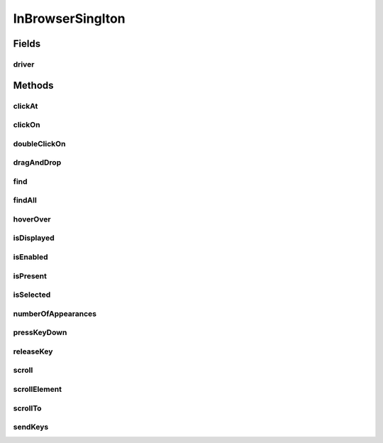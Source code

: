.. java:import:: com.github.loyada.jdollarx Operations

.. java:import:: com.github.loyada.jdollarx InBrowser

.. java:import:: com.github.loyada.jdollarx Path

.. java:import:: org.openqa.selenium WebDriver

.. java:import:: org.openqa.selenium WebElement

.. java:import:: java.util List

InBrowserSinglton
=================

.. java:package:: com.github.loyada.jdollarx.singlebrowser
   :noindex:

.. java:type:: public final class InBrowserSinglton

   A simplified API built to interact with a single instance of a running browser. See \ :java:ref:`com.github.loyada.jdollarx.InBrowser`\  for an API that supports multiple browser instances.

Fields
------
driver
^^^^^^

.. java:field:: public static WebDriver driver
   :outertype: InBrowserSinglton

Methods
-------
clickAt
^^^^^^^

.. java:method:: public static WebElement clickAt(Path el)
   :outertype: InBrowserSinglton

   Click on the location of the element that corresponds to the given path.

   :param el: a Path instance
   :return: the WebElement clicked at

clickOn
^^^^^^^

.. java:method:: public static WebElement clickOn(Path el)
   :outertype: InBrowserSinglton

   Click on the element that corresponds to the given path. Requires the element to be clickable.

   :param el: a Path instance
   :return: the WebElement clicked on

doubleClickOn
^^^^^^^^^^^^^

.. java:method:: public static void doubleClickOn(Path el)
   :outertype: InBrowserSinglton

   Doubleclick on the element that corresponds to the given path. Requires the element to be clickable.

   :param el: a Path instance

dragAndDrop
^^^^^^^^^^^

.. java:method:: public static Operations.DragAndDrop dragAndDrop(Path path)
   :outertype: InBrowserSinglton

   Drag and drop in the browser. Several flavors of use:

   .. parsed-literal::

      dragAndDrop(source).to(target);
      dragAndDrop(source).to(xCor, yCor);

   :param path: the path of the element to drag and drop
   :return: a DragAndDrop instance that allows to drag and drop to another element or to another location

find
^^^^

.. java:method:: public static WebElement find(Path el)
   :outertype: InBrowserSinglton

   Equivalent to WebDriver.findElement(). If the Path contains a WebElement than it will look for an element inside that WebElement. Otherwise it looks starting at the top level. It also alters the xpath if needed to search from top level correctly.

   :param el: a Path instance
   :return: returns a WebElement or throws an ElementNotFoundException

findAll
^^^^^^^

.. java:method:: public static List<WebElement> findAll(Path el)
   :outertype: InBrowserSinglton

   Equivalent to WebDriver.findElements(). If the Path contains a WebElement than it will look for an element inside that WebElement. Otherwise it looks starting at the top level. It also alters the xpath if needed to search from top level correctly.

   :param el: a Path instance
   :return: a list of WebElements.

hoverOver
^^^^^^^^^

.. java:method:: public static WebElement hoverOver(Path el)
   :outertype: InBrowserSinglton

   Hover over on the location of the element that corresponds to the given path.

   :param el: a Path instance
   :return: the WebElement found

isDisplayed
^^^^^^^^^^^

.. java:method:: public static boolean isDisplayed(Path el)
   :outertype: InBrowserSinglton

   Relies on Selenium WebElement::isDisplayed, thus non-atomic.

   :param el: the path of the element to find
   :return: true if the element is present and displayed

isEnabled
^^^^^^^^^

.. java:method:: public static boolean isEnabled(Path el)
   :outertype: InBrowserSinglton

   Relies on Selenium WebElement::isEnabled, thus non-atomic.

   :param el: the path of the element to find
   :return: true if the element is present and enabled

isPresent
^^^^^^^^^

.. java:method:: public static boolean isPresent(Path el)
   :outertype: InBrowserSinglton

   :param el: a Path instance
   :return: true if the element is present.

isSelected
^^^^^^^^^^

.. java:method:: public static boolean isSelected(Path el)
   :outertype: InBrowserSinglton

   Relies on Selenium WebElement::isSelected, thus non-atomic.

   :param el: the path of the element to find
   :return: true if the element is present and selected

numberOfAppearances
^^^^^^^^^^^^^^^^^^^

.. java:method:: public static Integer numberOfAppearances(Path el)
   :outertype: InBrowserSinglton

   Typically should not be used directly. There are usually better options.

   :param el: a Path instance
   :return: tbe number of appearances of an element.

pressKeyDown
^^^^^^^^^^^^

.. java:method:: public static Operations.KeysDown pressKeyDown(CharSequence thekey)
   :outertype: InBrowserSinglton

   Press key down in the browser, or on a specific element. Two flavors of use:

   .. parsed-literal::

      pressKeyDown(Keys.TAB).inBrowser();
      pressKeyDown(Keys.TAB).on(path);

   :param thekey: the key to press
   :return: a KeysDown instance that allows to send to the browser in general or to a specific element in the DOM. See example.

releaseKey
^^^^^^^^^^

.. java:method:: public static Operations.ReleaseKey releaseKey(CharSequence thekey)
   :outertype: InBrowserSinglton

   Release key in the browser, or on a specific element. Two flavors of use:

   .. parsed-literal::

      releaseKey(Keys.TAB).inBrowser();
      releaseKey(Keys.TAB).on(path);

   :param thekey: the key to release
   :return: a ReleaseKey instance that allows to send to the browser in general or to a specific element in the DOM. See example.

scroll
^^^^^^

.. java:method:: public static Operations.Scroll scroll()
   :outertype: InBrowserSinglton

   scroll the browser. Several flavors of use:

   .. parsed-literal::

      browser.scroll().to(path);
         browser.scroll().left(50);
         browser.scroll().right(50);
         browser.scroll().up(50);
         browser.scroll().down(50);

   :return: a Scroll instance that allows to scroll by offset or to a location of a DOM element

scrollElement
^^^^^^^^^^^^^

.. java:method:: public static Operations.ScrollElement scrollElement(Path el)
   :outertype: InBrowserSinglton

   scroll within the given element. Useful especially when working with grids.

   :param el: a Path instance
   :return: the WebElement found

scrollTo
^^^^^^^^

.. java:method:: public static WebElement scrollTo(Path el)
   :outertype: InBrowserSinglton

   scroll to the location of the element that corresponds to the given path.

   :param el: a Path instance
   :return: the WebElement found

sendKeys
^^^^^^^^

.. java:method:: public static Operations.KeysSender sendKeys(CharSequence... charsToSend)
   :outertype: InBrowserSinglton

   send keys to the browser, or to a specific element. Two flavors of use:

   .. parsed-literal::

      sendKeys("abc").toBrowser();
           sendKeys("abc").to(path);

   :param charsToSend: the keys to send. Can be "abc", or "a", "b", "c"
   :return: a KeySender instance that allows to send to the browser in general or to a specific element in the DOM

